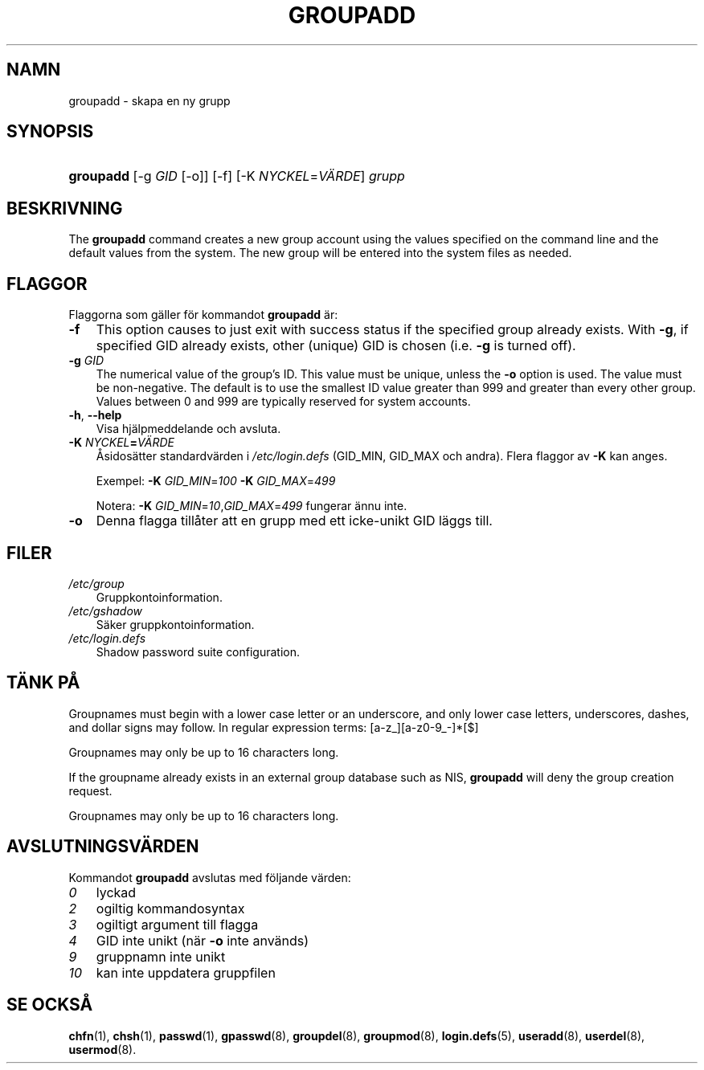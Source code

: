 .\"     Title: groupadd
.\"    Author: 
.\" Generator: DocBook XSL Stylesheets v1.70.1 <http://docbook.sf.net/>
.\"      Date: 20.07.2006
.\"    Manual: Systemhanteringskommandon
.\"    Source: Systemhanteringskommandon
.\"
.TH "GROUPADD" "8" "20\-07\-2006" "Systemhanteringskommandon" "Systemhanteringskommandon"
.\" disable hyphenation
.nh
.\" disable justification (adjust text to left margin only)
.ad l
.SH "NAMN"
groupadd \- skapa en ny grupp
.SH "SYNOPSIS"
.HP 9
\fBgroupadd\fR [\-g\ \fIGID\fR\ [\-o]] [\-f] [\-K\ \fINYCKEL\fR=\fIVÄRDE\fR] \fIgrupp\fR
.SH "BESKRIVNING"
.PP
The
\fBgroupadd\fR
command creates a new group account using the values specified on the command line and the default values from the system. The new group will be entered into the system files as needed.
.SH "FLAGGOR"
.PP
Flaggorna som gäller för kommandot
\fBgroupadd\fR
är:
.TP 3n
\fB\-f\fR
This option causes to just exit with success status if the specified group already exists. With
\fB\-g\fR, if specified GID already exists, other (unique) GID is chosen (i.e.
\fB\-g\fR
is turned off).
.TP 3n
\fB\-g\fR \fIGID\fR
The numerical value of the group's ID. This value must be unique, unless the
\fB\-o\fR
option is used. The value must be non\-negative. The default is to use the smallest ID value greater than 999 and greater than every other group. Values between 0 and 999 are typically reserved for system accounts.
.TP 3n
\fB\-h\fR, \fB\-\-help\fR
Visa hjälpmeddelande och avsluta.
.TP 3n
\fB\-K \fR\fB\fINYCKEL\fR\fR\fB=\fR\fB\fIVÄRDE\fR\fR
Åsidosätter standardvärden i
\fI/etc/login.defs\fR
(GID_MIN, GID_MAX och andra). Flera flaggor av
\fB\-K\fR
kan anges.
.sp
Exempel:
\fB\-K \fR\fIGID_MIN\fR=\fI100\fR\fB \-K \fR\fIGID_MAX\fR=\fI499\fR
.sp
Notera:
\fB\-K \fR\fIGID_MIN\fR=\fI10\fR,\fIGID_MAX\fR=\fI499\fR
fungerar ännu inte.
.TP 3n
\fB\-o\fR
Denna flagga tillåter att en grupp med ett icke\-unikt GID läggs till.
.SH "FILER"
.TP 3n
\fI/etc/group\fR
Gruppkontoinformation.
.TP 3n
\fI/etc/gshadow\fR
Säker gruppkontoinformation.
.TP 3n
\fI/etc/login.defs\fR
Shadow password suite configuration.
.SH "TÄNK PÅ"
.PP
Groupnames must begin with a lower case letter or an underscore, and only lower case letters, underscores, dashes, and dollar signs may follow. In regular expression terms: [a\-z_][a\-z0\-9_\-]*[$]
.PP
Groupnames may only be up to 16 characters long.
.PP
If the groupname already exists in an external group database such as NIS,
\fBgroupadd\fR
will deny the group creation request.
.PP
Groupnames may only be up to 16 characters long.
.SH "AVSLUTNINGSVÄRDEN"
.PP
Kommandot
\fBgroupadd\fR
avslutas med följande värden:
.TP 3n
\fI0\fR
lyckad
.TP 3n
\fI2\fR
ogiltig kommandosyntax
.TP 3n
\fI3\fR
ogiltigt argument till flagga
.TP 3n
\fI4\fR
GID inte unikt (när
\fB\-o\fR
inte används)
.TP 3n
\fI9\fR
gruppnamn inte unikt
.TP 3n
\fI10\fR
kan inte uppdatera gruppfilen
.SH "SE OCKSÅ"
.PP
\fBchfn\fR(1),
\fBchsh\fR(1),
\fBpasswd\fR(1),
\fBgpasswd\fR(8),
\fBgroupdel\fR(8),
\fBgroupmod\fR(8),
\fBlogin.defs\fR(5),
\fBuseradd\fR(8),
\fBuserdel\fR(8),
\fBusermod\fR(8).
